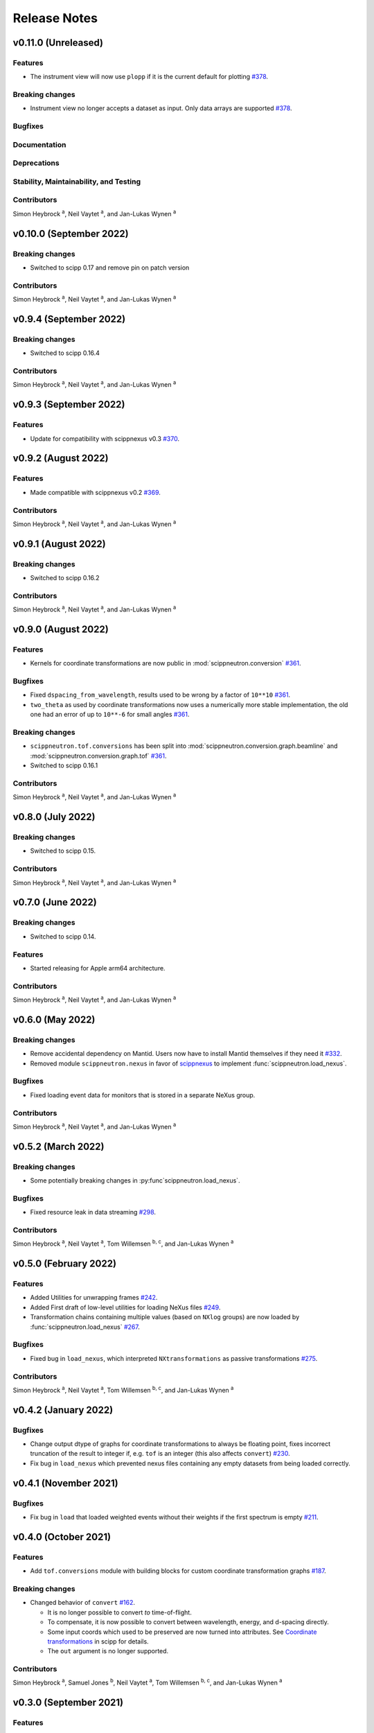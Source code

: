.. _release-notes:

Release Notes
=============


.. Template, copy this to create a new section after a release:

   v0.xy.0 (Unreleased)
   --------------------

   Features
   ~~~~~~~~

   Breaking changes
   ~~~~~~~~~~~~~~~~

   Bugfixes
   ~~~~~~~~

   Documentation
   ~~~~~~~~~~~~~

   Deprecations
   ~~~~~~~~~~~~

   Stability, Maintainability, and Testing
   ~~~~~~~~~~~~~~~~~~~~~~~~~~~~~~~~~~~~~~~

   Contributors
   ~~~~~~~~~~~~

   Simon Heybrock :sup:`a`\ ,
   Neil Vaytet :sup:`a`\ ,
   and Jan-Lukas Wynen :sup:`a`

v0.11.0 (Unreleased)
--------------------

Features
~~~~~~~~

* The instrument view will now use ``plopp`` if it is the current default for plotting `#378 <https://github.com/scipp/scipp/pull/378>`_.

Breaking changes
~~~~~~~~~~~~~~~~

* Instrument view no longer accepts a dataset as input. Only data arrays are supported `#378 <https://github.com/scipp/scipp/pull/378>`_.

Bugfixes
~~~~~~~~

Documentation
~~~~~~~~~~~~~

Deprecations
~~~~~~~~~~~~

Stability, Maintainability, and Testing
~~~~~~~~~~~~~~~~~~~~~~~~~~~~~~~~~~~~~~~

Contributors
~~~~~~~~~~~~

Simon Heybrock :sup:`a`\ ,
Neil Vaytet :sup:`a`\ ,
and Jan-Lukas Wynen :sup:`a`

v0.10.0 (September 2022)
------------------------

Breaking changes
~~~~~~~~~~~~~~~~

* Switched to scipp 0.17 and remove pin on patch version

Contributors
~~~~~~~~~~~~

Simon Heybrock :sup:`a`\ ,
Neil Vaytet :sup:`a`\ ,
and Jan-Lukas Wynen :sup:`a`

v0.9.4 (September 2022)
-----------------------

Breaking changes
~~~~~~~~~~~~~~~~

* Switched to scipp 0.16.4

Contributors
~~~~~~~~~~~~

Simon Heybrock :sup:`a`\ ,
Neil Vaytet :sup:`a`\ ,
and Jan-Lukas Wynen :sup:`a`

v0.9.3 (September 2022)
-----------------------

Features
~~~~~~~~

* Update for compatibility with scippnexus v0.3 `#370 <https://github.com/scipp/scipp/pull/370>`_.


v0.9.2 (August 2022)
--------------------

Features
~~~~~~~~

* Made compatible with scippnexus v0.2 `#369 <https://github.com/scipp/scipp/pull/369>`_.

Contributors
~~~~~~~~~~~~

Simon Heybrock :sup:`a`\ ,
Neil Vaytet :sup:`a`\ ,
and Jan-Lukas Wynen :sup:`a`

v0.9.1 (August 2022)
--------------------

Breaking changes
~~~~~~~~~~~~~~~~

* Switched to scipp 0.16.2

Contributors
~~~~~~~~~~~~

Simon Heybrock :sup:`a`\ ,
Neil Vaytet :sup:`a`\ ,
and Jan-Lukas Wynen :sup:`a`

v0.9.0 (August 2022)
--------------------

Features
~~~~~~~~

* Kernels for coordinate transformations are now public in :mod:`scippneutron.conversion` `#361 <https://github.com/scipp/scipp/pull/361>`_.

Bugfixes
~~~~~~~~

* Fixed ``dspacing_from_wavelength``, results used to be wrong by a factor of ``10**10`` `#361 <https://github.com/scipp/scipp/pull/361>`_.
* ``two_theta`` as used by coordinate transformations now uses a numerically more stable implementation, the old one had an error of up to ``10**-6`` for small angles `#361 <https://github.com/scipp/scipp/pull/361>`_.

Breaking changes
~~~~~~~~~~~~~~~~

* ``scippneutron.tof.conversions`` has been split into :mod:`scippneutron.conversion.graph.beamline` and :mod:`scippneutron.conversion.graph.tof` `#361 <https://github.com/scipp/scipp/pull/361>`_.
* Switched to scipp 0.16.1

Contributors
~~~~~~~~~~~~

Simon Heybrock :sup:`a`\ ,
Neil Vaytet :sup:`a`\ ,
and Jan-Lukas Wynen :sup:`a`

v0.8.0 (July 2022)
------------------

Breaking changes
~~~~~~~~~~~~~~~~

* Switched to scipp 0.15.

Contributors
~~~~~~~~~~~~

Simon Heybrock :sup:`a`\ ,
Neil Vaytet :sup:`a`\ ,
and Jan-Lukas Wynen :sup:`a`

v0.7.0 (June 2022)
------------------

Breaking changes
~~~~~~~~~~~~~~~~

* Switched to scipp 0.14.

Features
~~~~~~~~

* Started releasing for Apple arm64 architecture.

Contributors
~~~~~~~~~~~~

Simon Heybrock :sup:`a`\ ,
Neil Vaytet :sup:`a`\ ,
and Jan-Lukas Wynen :sup:`a`

v0.6.0 (May 2022)
-----------------

Breaking changes
~~~~~~~~~~~~~~~~

* Remove accidental dependency on Mantid. Users now have to install Mantid themselves if they need it `#332 <https://github.com/scipp/scipp/pull/332>`_.
* Removed module ``scippneutron.nexus`` in favor of `scippnexus <https://scipp.github.io/scippnexus/>`_ to implement :func:`scippneutron.load_nexus`.

Bugfixes
~~~~~~~~

* Fixed loading event data for monitors that is stored in a separate NeXus group.

Contributors
~~~~~~~~~~~~

Simon Heybrock :sup:`a`\ ,
Neil Vaytet :sup:`a`\ ,
and Jan-Lukas Wynen :sup:`a`

v0.5.2 (March 2022)
-------------------

Breaking changes
~~~~~~~~~~~~~~~~

* Some potentially breaking changes in :py:func`scippneutron.load_nexus`.

Bugfixes
~~~~~~~~

* Fixed resource leak in data streaming `#298 <https://github.com/scipp/scippneutron/pull/298>`_.

Contributors
~~~~~~~~~~~~

Simon Heybrock :sup:`a`\ ,
Neil Vaytet :sup:`a`\ ,
Tom Willemsen :sup:`b, c`\ ,
and Jan-Lukas Wynen :sup:`a`

v0.5.0 (February 2022)
----------------------

Features
~~~~~~~~

* Added Utilities for unwrapping frames `#242 <https://github.com/scipp/scippneutron/pull/242>`_.
* Added First draft of low-level utilities for loading NeXus files `#249 <https://github.com/scipp/scippneutron/pull/249>`_.
* Transformation chains containing multiple values (based on ``NXlog`` groups) are now loaded by :func:`scippneutron.load_nexus` `#267 <https://github.com/scipp/scippneutron/pull/267>`_.

Bugfixes
~~~~~~~~

* Fixed bug in ``load_nexus``, which interpreted ``NXtransformations`` as passive transformations `#275 <https://github.com/scipp/scippneutron/pull/275>`_.

Contributors
~~~~~~~~~~~~

Simon Heybrock :sup:`a`\ ,
Neil Vaytet :sup:`a`\ ,
Tom Willemsen :sup:`b, c`\ ,
and Jan-Lukas Wynen :sup:`a`

v0.4.2 (January 2022)
---------------------

Bugfixes
~~~~~~~~

* Change output dtype of graphs for coordinate transformations to always be floating point, fixes incorrect truncation of the result to integer if, e.g. ``tof`` is an integer (this also affects ``convert``) `#230 <https://github.com/scipp/scippneutron/pull/230>`_.
* Fix bug in ``load_nexus`` which prevented nexus files containing any empty datasets from being loaded correctly.

v0.4.1 (November 2021)
----------------------

Bugfixes
~~~~~~~~

* Fix bug in ``load`` that loaded weighted events without their weights if the first spectrum is empty `#211 <https://github.com/scipp/scippneutron/pull/211>`_.

v0.4.0 (October 2021)
---------------------

Features
~~~~~~~~

* Add ``tof.conversions`` module with building blocks for custom coordinate transformation graphs `#187 <https://github.com/scipp/scipp/pull/187>`_.

Breaking changes
~~~~~~~~~~~~~~~~

* Changed behavior of ``convert`` `#162 <https://github.com/scipp/scipp/pull/162>`_.

  * It is no longer possible to convert *to* time-of-flight.
  * To compensate, it is now possible to convert between wavelength, energy, and d-spacing directly.
  * Some input coords which used to be preserved are now turned into attributes.
    See `Coordinate transformations <https://scipp.github.io/user-guide/coordinate-transformations.html>`_ in scipp for details.
  * The ``out`` argument is no longer supported.

Contributors
~~~~~~~~~~~~

Simon Heybrock :sup:`a`\ ,
Samuel Jones :sup:`b`\ ,
Neil Vaytet :sup:`a`\ ,
Tom Willemsen :sup:`b, c`\ ,
and Jan-Lukas Wynen :sup:`a`\

v0.3.0 (September 2021)
-----------------------

Features
~~~~~~~~

* ``load_nexus`` will read ub_matrix and orientation_matrix information from nexus files. Likewise, the Mantid converters will propagate the same information if present.
* ``load_nexus`` now has an optional flag, ``raw_detector_data``, which specifies that detector and event data should be loaded as it appears in the nexus file (without any binning or preprocessing).
* ``load_nexus`` will now load monitor data from nexus files.
* ``load_nexus`` will now load pulse times along with event data.
* ``instrument_view`` can display extra beamline components.

Breaking changes
~~~~~~~~~~~~~~~~

* ``load_nexus`` will now add a single TOF bin around event data

Contributors
~~~~~~~~~~~~

Owen Arnold :sup:`b, c`\ ,
Simon Heybrock :sup:`a`\ ,
Neil Vaytet :sup:`a`\ ,
Tom Willemsen :sup:`b, c`\ ,
and Jan-Lukas Wynen :sup:`a`\

v0.2.0 (June 2021)
-------------------

Features
~~~~~~~~

* ``convert`` new returns data arrays with a new coordinate array (for the converted dimension), but data and unrelated meta data is not deep-copied.
  This should improve performance in a number of cases.
* ``load_nexus`` will read in chopper positions and frequencies if written as ``NXdisk_choppers`` (see NeXus format) from the file
* ``instrument_view`` can show the positions of non-detector components such as choppers, and the sample on the beamline.

Bugfixes
~~~~~~~~

* When converting from data from `Mantid <https://www.mantidproject.org/Main_Page>`_ with its `instrument <https://docs.mantidproject.org/nightly/concepts/InstrumentDefinitionFile.html>`_ format;
  Duplicate named detectors (including monitors) will have unique names created by concatenating the name with the spectrum number for that detector.
  This fixes a bug with monitors where previously, duplicate entries encoutered after the first were rejected from the output metadata.
  In the case of instruments such as POLARIS, all monitors will now be translated.
* ``load_nexus`` will no longer fail to load nexus files containing strings with non-ascii characters, for example a log with units of '°'.

Contributors
~~~~~~~~~~~~

Owen Arnold,
Simon Heybrock,
Matthew D. Jones,
Neil Vaytet,
and Jan-Lukas Wynen

v0.1.0 (March 2021)
-------------------

Features
~~~~~~~~

* Functionality from ``scipp.neutron`` (as previously known as part of the scipp package) is now available in this package.
  This includes in particular the instrument view and "unit conversions" for time-of-flight neutron sources.
* Convert supports a greatly enhanced way of obtaining required parameters of the beamline.
  Instead of requiring raw component positions it can now work directly with, e.g., `two_theta`.
* Add scipp ``datetime64`` support in mantid-scipp converters `#39 <https://github.com/scipp/scipp/pull/39>`_.

Breaking changes
~~~~~~~~~~~~~~~~

* ``scipp.neutron.diffraction`` is NOT available in ``scippneutron`` since its original content is facility-specific and does not comply with the inclusion guidelines in this librarary.
* Naming convention for (in particular) coords and attrs used by unit conversion has changed.
  Generally what previously used hyphens `-` now uses underscore `_`.

  * ``pulse-time`` is now ``pulse_time``
  * ``sample-position`` is now ``sample_position``
  * ``source-position`` is now ``source_position``
  * ``energy-transfer`` is now ``energy_transfer``
  * ``incident-energy`` is now ``incident_energy``
  * ``final-energy`` is now ``final_energy``
  * ``d-spacing`` is now ``dspacing`` (no hyphen)

* ``convert`` now requires a mandatory argument ``scatter=True`` or ``scatter=False``.
  Previously the conversion mode was determined automatically based on the presence of a ``sample_position`` coordinate.
  This is error prone hidden/implicit behavior, which is now avoided.

Contributing Organizations
--------------------------
* :sup:`a`\  `European Spallation Source ERIC <https://europeanspallationsource.se/>`_, Sweden
* :sup:`b`\  `Science and Technology Facilities Council <https://www.ukri.org/councils/stfc/>`_, UK
* :sup:`c`\  `Tessella <https://www.tessella.com/>`_, UK
